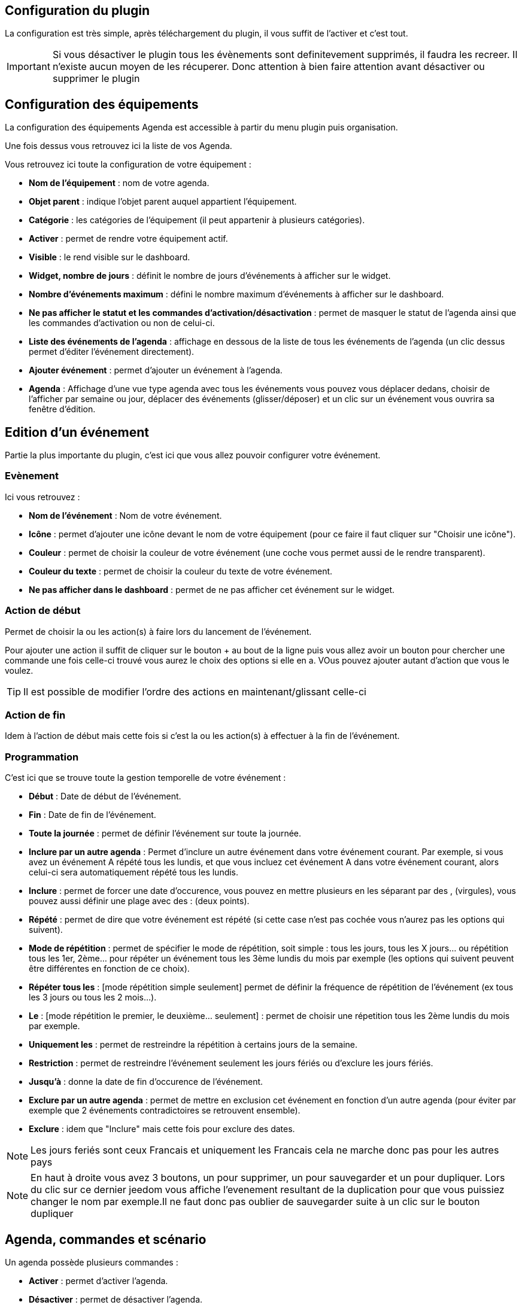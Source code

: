 == Configuration du plugin

La configuration est très simple, après téléchargement du plugin, il vous suffit de l'activer et c'est tout.

[IMPORTANT]
Si vous désactiver le plugin tous les évènements sont definitevement supprimés, il faudra les recreer. Il n'existe aucun moyen de les récuperer. Donc attention à bien faire attention avant désactiver ou supprimer le plugin

== Configuration des équipements

La configuration des équipements Agenda est accessible à partir du menu plugin puis organisation.

Une fois dessus vous retrouvez ici la liste de vos Agenda. 

Vous retrouvez ici toute la configuration de votre équipement : 

* *Nom de l'équipement* : nom de votre agenda.
* *Objet parent* : indique l'objet parent auquel appartient l'équipement.
* *Catégorie* : les catégories de l'équipement (il peut appartenir à plusieurs catégories).
* *Activer* : permet de rendre votre équipement actif.
* *Visible* : le rend visible sur le dashboard.
* *Widget, nombre de jours* : définit le nombre de jours d'événements à afficher sur le widget.
* *Nombre d'événements maximum* : défini le nombre maximum d'événements à afficher sur le dashboard.
* *Ne pas afficher le statut et les commandes d'activation/désactivation* : permet de masquer le statut de l'agenda ainsi que les commandes d'activation ou non de celui-ci.
* *Liste des événements de l'agenda* : affichage en dessous de la liste de tous les événements de l'agenda (un clic dessus permet d'éditer l'événement directement).
* *Ajouter événement* : permet d'ajouter un événement à l'agenda.
* *Agenda* : Affichage d'une vue type agenda avec tous les événements vous pouvez vous déplacer dedans, choisir de l'afficher par semaine ou jour, déplacer des événements (glisser/déposer) et un clic sur un événement vous ouvrira sa fenêtre d'édition.


== Edition d'un événement


Partie la plus importante du plugin, c'est ici que vous allez pouvoir configurer votre événement.

=== Evènement

Ici vous retrouvez : 

* *Nom de l'événement* : Nom de votre événement.
* *Icône* : permet d'ajouter une icône devant le nom de votre équipement (pour ce faire il faut cliquer sur "Choisir une icône").
* *Couleur* : permet de choisir la couleur de votre événement (une coche vous permet aussi de le rendre transparent).
* *Couleur du texte* : permet de choisir la couleur du texte de votre événement.
* *Ne pas afficher dans le dashboard* : permet de ne pas afficher cet événement sur le widget.

=== Action de début

Permet de choisir la ou les action(s) à faire lors du lancement de l'événement. 

Pour ajouter une action il suffit de cliquer sur le bouton + au bout de la ligne puis vous allez avoir un bouton pour chercher une commande une fois celle-ci trouvé vous aurez le choix des options si elle en a. VOus pouvez ajouter autant d'action que vous le voulez.

[TIP]
Il est possible de modifier l'ordre des actions en maintenant/glissant celle-ci

=== Action de fin

Idem à l'action de début mais cette fois si c'est la ou les action(s) à effectuer à la fin de l'événement.

=== Programmation

C'est ici que se trouve toute la gestion temporelle de votre événement : 

 * *Début* : Date de début de l'événement.
 * *Fin* : Date de fin de l'événement.
 * *Toute la journée* : permet de définir l'événement sur toute la journée.
 * *Inclure par un autre agenda* : Permet d'inclure un autre événement dans votre événement courant. Par exemple, si vous avez un événement A répété tous les lundis, et que vous incluez cet événement A dans votre événement courant, alors celui-ci sera automatiquement répété tous les lundis.
 * *Inclure* : permet de forcer une date d'occurence, vous pouvez en mettre plusieurs en les séparant par des , (virgules), vous pouvez aussi définir une plage avec des : (deux points).
* *Répété* : permet de dire que votre événement est répété (si cette case n'est pas cochée vous n'aurez pas les options qui suivent).
* *Mode de répétition* : permet de spécifier le mode de répétition, soit simple : tous les jours, tous les X jours... ou répétition tous les 1er, 2ème... pour répéter un événement tous les 3ème lundis du mois par exemple (les options qui suivent peuvent être différentes en fonction de ce choix).
* *Répéter tous les* : [mode répétition simple seulement] permet de définir la fréquence de répétition de l'événement (ex tous les 3 jours ou tous les 2 mois...).
* *Le* : [mode répétition le premier, le deuxième... seulement] : permet de choisir une répetition tous les 2ème lundis du mois par exemple.
* *Uniquement les* : permet de restreindre la répétition à certains jours de la semaine.
* *Restriction* : permet de restreindre l'événement seulement les jours fériés ou d'exclure les jours fériés.
* *Jusqu'à* : donne la date de fin d'occurence de l'événement.
* *Exclure par un autre agenda* : permet de mettre en exclusion cet événement en fonction d'un autre agenda (pour éviter par exemple que 2 événements contradictoires se retrouvent ensemble).
* *Exclure* : idem que "Inclure" mais cette fois pour exclure des dates.

[NOTE]
Les jours feriés sont ceux Francais et uniquement les Francais cela ne marche donc pas pour les autres pays

[NOTE]
En haut à droite vous avez 3 boutons, un pour supprimer, un pour sauvegarder et un pour dupliquer. Lors du clic sur ce dernier jeedom vous affiche l'evenement resultant de la duplication pour que vous puissiez changer le nom par exemple.Il ne faut donc pas oublier de sauvegarder suite à un clic sur le bouton dupliquer

== Agenda, commandes et scénario

Un agenda possède plusieurs commandes : 

* *Activer* : permet d'activer l'agenda.
* *Désactiver* : permet de désactiver l'agenda.
* *En cours* : donne la liste des événements en cours séparés par des virgules, pour l'utiliser dans un scénario le plus simple et d'utiliser l'opérateur contient ( matches ) ou ne contient pas ( not matches ), par exemple #[Appartement][test][En cours]# matches "/Anniv/", sera vrai si dans la liste des événements en cours il y a un "Anniv"

[NOTE]
Il est possible d'utiliser la commande "En cours" comme déclencheur dans un scénario, chaque mise à jour de l'information déclenchera l'éxecution du scénario. Cependant, Il est préférable d'utiliser cette commande dans un scénario programmé avec un test sur la valeur.  


